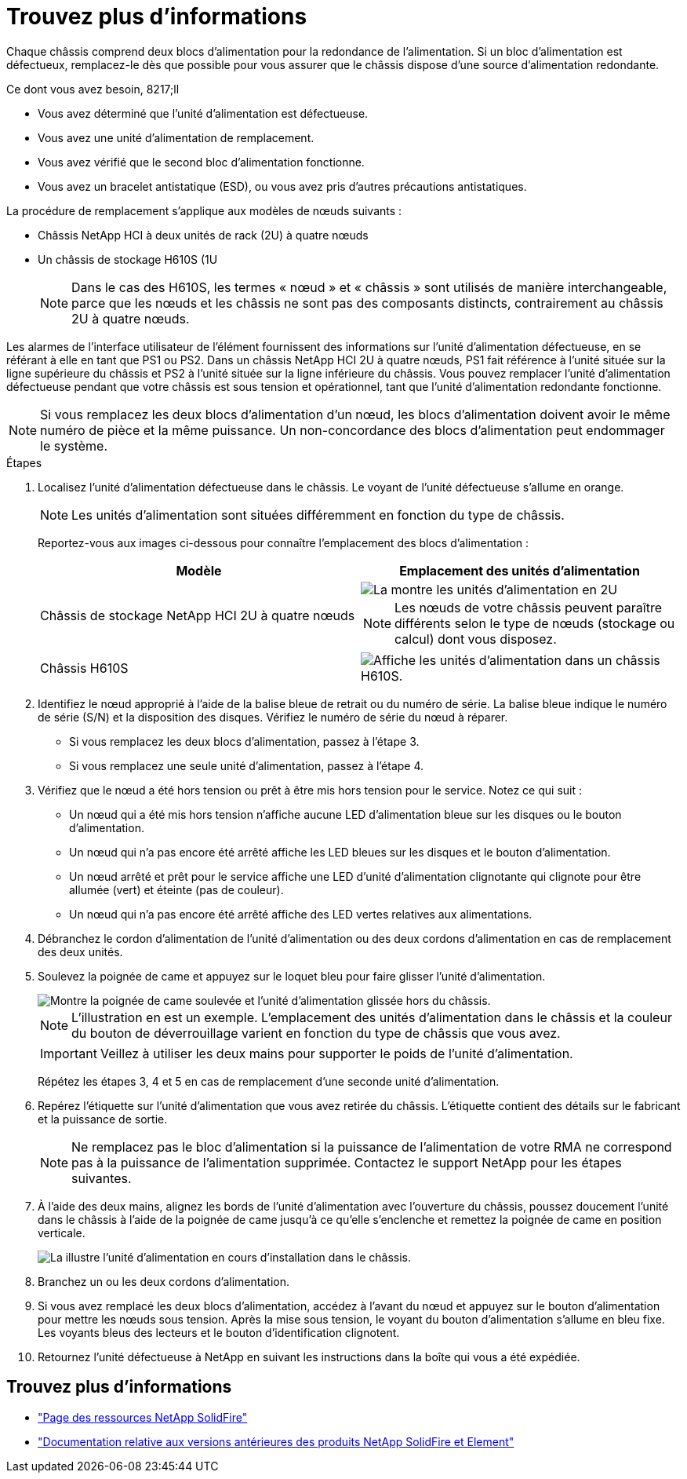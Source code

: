 = Trouvez plus d'informations
:allow-uri-read: 


Chaque châssis comprend deux blocs d'alimentation pour la redondance de l'alimentation. Si un bloc d'alimentation est défectueux, remplacez-le dès que possible pour vous assurer que le châssis dispose d'une source d'alimentation redondante.

.Ce dont vous avez besoin, 8217;ll
* Vous avez déterminé que l'unité d'alimentation est défectueuse.
* Vous avez une unité d'alimentation de remplacement.
* Vous avez vérifié que le second bloc d'alimentation fonctionne.
* Vous avez un bracelet antistatique (ESD), ou vous avez pris d'autres précautions antistatiques.


La procédure de remplacement s'applique aux modèles de nœuds suivants :

* Châssis NetApp HCI à deux unités de rack (2U) à quatre nœuds
* Un châssis de stockage H610S (1U
+

NOTE: Dans le cas des H610S, les termes « nœud » et « châssis » sont utilisés de manière interchangeable, parce que les nœuds et les châssis ne sont pas des composants distincts, contrairement au châssis 2U à quatre nœuds.



Les alarmes de l'interface utilisateur de l'élément fournissent des informations sur l'unité d'alimentation défectueuse, en se référant à elle en tant que PS1 ou PS2. Dans un châssis NetApp HCI 2U à quatre nœuds, PS1 fait référence à l'unité située sur la ligne supérieure du châssis et PS2 à l'unité située sur la ligne inférieure du châssis. Vous pouvez remplacer l'unité d'alimentation défectueuse pendant que votre châssis est sous tension et opérationnel, tant que l'unité d'alimentation redondante fonctionne.


NOTE: Si vous remplacez les deux blocs d'alimentation d'un nœud, les blocs d'alimentation doivent avoir le même numéro de pièce et la même puissance. Un non-concordance des blocs d'alimentation peut endommager le système.

.Étapes
. Localisez l'unité d'alimentation défectueuse dans le châssis. Le voyant de l'unité défectueuse s'allume en orange.
+

NOTE: Les unités d'alimentation sont situées différemment en fonction du type de châssis.

+
Reportez-vous aux images ci-dessous pour connaître l'emplacement des blocs d'alimentation :

+
[cols="2*"]
|===
| Modèle | Emplacement des unités d'alimentation 


| Châssis de stockage NetApp HCI 2U à quatre nœuds  a| 
image::storage_chassis_psu.png[La montre les unités d'alimentation en 2U]


NOTE: Les nœuds de votre châssis peuvent paraître différents selon le type de nœuds (stockage ou calcul) dont vous disposez.



| Châssis H610S  a| 
image::h610s_psu.png[Affiche les unités d'alimentation dans un châssis H610S.]

|===
. Identifiez le nœud approprié à l'aide de la balise bleue de retrait ou du numéro de série. La balise bleue indique le numéro de série (S/N) et la disposition des disques. Vérifiez le numéro de série du nœud à réparer.
+
** Si vous remplacez les deux blocs d'alimentation, passez à l'étape 3.
** Si vous remplacez une seule unité d'alimentation, passez à l'étape 4.


. Vérifiez que le nœud a été hors tension ou prêt à être mis hors tension pour le service. Notez ce qui suit :
+
** Un nœud qui a été mis hors tension n'affiche aucune LED d'alimentation bleue sur les disques ou le bouton d'alimentation.
** Un nœud qui n'a pas encore été arrêté affiche les LED bleues sur les disques et le bouton d'alimentation.
** Un nœud arrêté et prêt pour le service affiche une LED d'unité d'alimentation clignotante qui clignote pour être allumée (vert) et éteinte (pas de couleur).
** Un nœud qui n'a pas encore été arrêté affiche des LED vertes relatives aux alimentations.


. Débranchez le cordon d'alimentation de l'unité d'alimentation ou des deux cordons d'alimentation en cas de remplacement des deux unités.
. Soulevez la poignée de came et appuyez sur le loquet bleu pour faire glisser l'unité d'alimentation.
+
image::psu-remove.gif[Montre la poignée de came soulevée et l'unité d'alimentation glissée hors du châssis.]

+

NOTE: L'illustration en est un exemple. L'emplacement des unités d'alimentation dans le châssis et la couleur du bouton de déverrouillage varient en fonction du type de châssis que vous avez.

+

IMPORTANT: Veillez à utiliser les deux mains pour supporter le poids de l'unité d'alimentation.

+
Répétez les étapes 3, 4 et 5 en cas de remplacement d'une seconde unité d'alimentation.

. Repérez l'étiquette sur l'unité d'alimentation que vous avez retirée du châssis. L'étiquette contient des détails sur le fabricant et la puissance de sortie.
+

NOTE: Ne remplacez pas le bloc d'alimentation si la puissance de l'alimentation de votre RMA ne correspond pas à la puissance de l'alimentation supprimée. Contactez le support NetApp pour les étapes suivantes.

. À l'aide des deux mains, alignez les bords de l'unité d'alimentation avec l'ouverture du châssis, poussez doucement l'unité dans le châssis à l'aide de la poignée de came jusqu'à ce qu'elle s'enclenche et remettez la poignée de came en position verticale.
+
image::psu-install.gif[La illustre l'unité d'alimentation en cours d'installation dans le châssis.]

. Branchez un ou les deux cordons d'alimentation.
. Si vous avez remplacé les deux blocs d'alimentation, accédez à l'avant du nœud et appuyez sur le bouton d'alimentation pour mettre les nœuds sous tension. Après la mise sous tension, le voyant du bouton d'alimentation s'allume en bleu fixe. Les voyants bleus des lecteurs et le bouton d'identification clignotent.
. Retournez l'unité défectueuse à NetApp en suivant les instructions dans la boîte qui vous a été expédiée.




== Trouvez plus d'informations

* https://www.netapp.com/data-storage/solidfire/documentation/["Page des ressources NetApp SolidFire"^]
* https://docs.netapp.com/sfe-122/topic/com.netapp.ndc.sfe-vers/GUID-B1944B0E-B335-4E0B-B9F1-E960BF32AE56.html["Documentation relative aux versions antérieures des produits NetApp SolidFire et Element"^]

